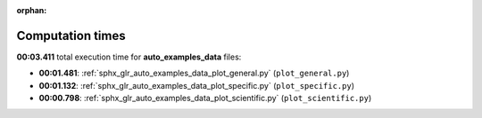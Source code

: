 
:orphan:

.. _sphx_glr_auto_examples_data_sg_execution_times:

Computation times
=================
**00:03.411** total execution time for **auto_examples_data** files:

- **00:01.481**: :ref:`sphx_glr_auto_examples_data_plot_general.py` (``plot_general.py``)
- **00:01.132**: :ref:`sphx_glr_auto_examples_data_plot_specific.py` (``plot_specific.py``)
- **00:00.798**: :ref:`sphx_glr_auto_examples_data_plot_scientific.py` (``plot_scientific.py``)
